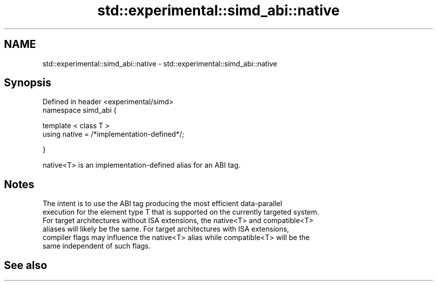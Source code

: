 .TH std::experimental::simd_abi::native 3 "2019.08.27" "http://cppreference.com" "C++ Standard Libary"
.SH NAME
std::experimental::simd_abi::native \- std::experimental::simd_abi::native

.SH Synopsis
   Defined in header <experimental/simd>
   namespace simd_abi {

   template < class T >
   using native = /*implementation-defined*/;

   }

   native<T> is an implementation-defined alias for an ABI tag.

.SH Notes

   The intent is to use the ABI tag producing the most efficient data-parallel
   execution for the element type T that is supported on the currently targeted system.
   For target architectures without ISA extensions, the native<T> and compatible<T>
   aliases will likely be the same. For target architectures with ISA extensions,
   compiler flags may influence the native<T> alias while compatible<T> will be the
   same independent of such flags.

.SH See also
